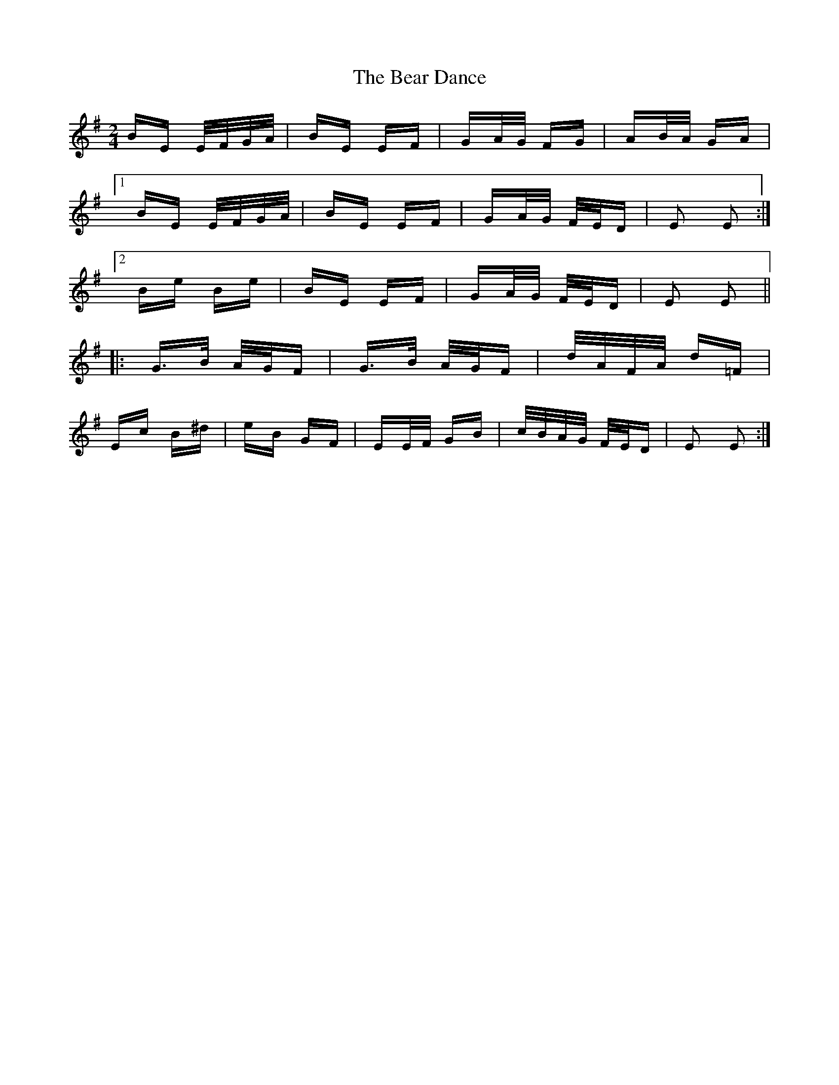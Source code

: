 X: 3080
T: Bear Dance, The
R: polka
M: 2/4
K: Eminor
BE E/F/G/A/|BE EF|GA/G/ FG|AB/A/ GA|
[1 BE E/F/G/A/|BE EF|GA/G/ F/E/D|E2 E2:|
[2 Be Be|BE EF|GA/G/ F/E/D|E2 E2||
|:G>B A/G/F|G>B A/G/F|d/A/F/A/ d=F|
Ec B^d|eB GF|EE/F/ GB|c/B/A/G/ F/E/D|E2 E2:|

